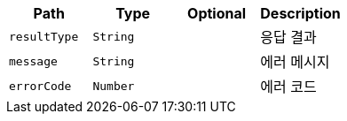 |===
|Path|Type|Optional|Description

    |`+resultType+`
    |`+String+`
    |
    |응답 결과
    |`+message+`
    |`+String+`
    |
    |에러 메시지
    |`+errorCode+`
    |`+Number+`
    |
    |에러 코드

|===